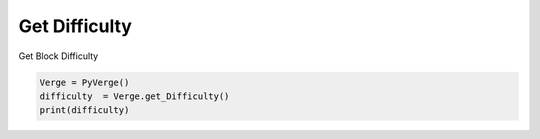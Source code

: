
Get Difficulty 
==============

Get Block Difficulty 

..   code-block:: python 
    
        Verge = PyVerge()
        difficulty  = Verge.get_Difficulty()
        print(difficulty)
